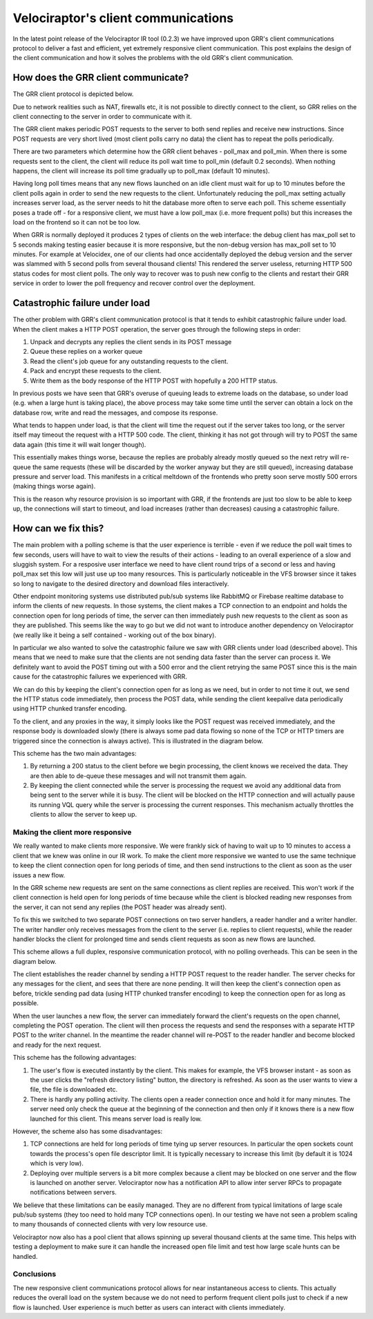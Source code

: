 Velociraptor's client communications
====================================

In the latest point release of the Velociraptor IR tool (0.2.3) we
have improved upon GRR's client communications protocol to deliver a
fast and efficient, yet extremely responsive client
communication. This post explains the design of the client
communication and how it solves the problems with the old GRR's client
communication.

.. more::

How does the GRR client communicate?
------------------------------------

The GRR client protocol is depicted below.

.. image:: comms1.png

Due to network realities such as NAT, firewalls etc, it is not
possible to directly connect to the client, so GRR relies on the
client connecting to the server in order to communicate with it.

The GRR client makes periodic POST requests to the server to both send
replies and receive new instructions. Since POST requests are very
short lived (most client polls carry no data) the client has to repeat
the polls periodically.

There are two parameters which determine how the GRR client behaves -
poll_max and poll_min. When there is some requests sent to the client,
the client will reduce its poll wait time to poll_min (default 0.2
seconds). When nothing happens, the client will increase its poll time
gradually up to poll_max (default 10 minutes).

Having long poll times means that any new flows launched on an idle
client must wait for up to 10 minutes before the client polls again in
order to send the new requests to the client. Unfortunately reducing
the poll_max setting actually increases server load, as the server
needs to hit the database more often to serve each poll. This scheme
essentially poses a trade off - for a responsive client, we must have
a low poll_max (i.e. more frequent polls) but this increases the load
on the frontend so it can not be too low.

When GRR is normally deployed it produces 2 types of clients on the
web interface: the debug client has max_poll set to 5 seconds making
testing easier because it is more responsive, but the non-debug
version has max_poll set to 10 minutes. For example at Velocidex, one
of our clients had once accidentally deployed the debug version and
the server was slammed with 5 second polls from several thousand
clients! This rendered the server useless, returning HTTP 500 status
codes for most client polls. The only way to recover was to push new
config to the clients and restart their GRR service in order to lower
the poll frequency and recover control over the deployment.

Catastrophic failure under load
-------------------------------

The other problem with GRR's client communication protocol is that it
tends to exhibit catastrophic failure under load. When the client
makes a HTTP POST operation, the server goes through the following
steps in order:

1. Unpack and decrypts any replies the client sends in its POST
   message
2. Queue these replies on a worker queue 
3. Read the client's job queue for any outstanding requests to the client. 
4. Pack and encrypt these requests to the client. 
5. Write them as the body response of the HTTP POST with hopefully a
   200 HTTP status.
   
In previous posts we have seen that GRR's overuse of queuing leads to
extreme loads on the database, so under load (e.g. when a large hunt
is taking place), the above process may take some time until the
server can obtain a lock on the database row, write and read the
messages, and compose its response.

What tends to happen under load, is that the client will time the
request out if the server takes too long, or the server itself may
timeout the request with a HTTP 500 code. The client, thinking it has
not got through will try to POST the same data again (this time it
will wait longer though).

This essentially makes things worse, because the replies are probably
already mostly queued so the next retry will re-queue the same
requests (these will be discarded by the worker anyway but they are
still queued), increasing database pressure and server load. This
manifests in a critical meltdown of the frontends who pretty soon
serve mostly 500 errors (making things worse again).

This is the reason why resource provision is so important with GRR, if
the frontends are just too slow to be able to keep up, the connections
will start to timeout, and load increases (rather than decreases)
causing a catastrophic failure.

How can we fix this?
--------------------

The main problem with a polling scheme is that the user experience is
terrible - even if we reduce the poll wait times to few seconds, users
will have to wait to view the results of their actions - leading to an
overall experience of a slow and sluggish system. For a resposive user
interface we need to have client round trips of a second or less and
having poll_max set this low will just use up too many resources. This
is particularly noticeable in the VFS browser since it takes so long
to navigate to the desired directory and download files interactively.

Other endpoint monitoring systems use distributed pub/sub systems like
RabbitMQ or Firebase realtime database to inform the clients of new
requests. In those systems, the client makes a TCP connection to an
endpoint and holds the connection open for long periods of time, the
server can then immediately push new requests to the client as soon as
they are published. This seems like the way to go but we did not want
to introduce another dependency on Velociraptor (we really like it
being a self contained - working out of the box binary).

In particular we also wanted to solve the catastrophic failure we saw
with GRR clients under load (described above). This means that we need
to make sure that the clients are not sending data faster than the
server can process it. We definitely want to avoid the POST timing out
with a 500 error and the client retrying the same POST since this is
the main cause for the catastrophic failures we experienced with GRR.

We can do this by keeping the client's connection open for as long as
we need, but in order to not time it out, we send the HTTP status code
immediately, then process the POST data, while sending the client
keepalive data periodically using HTTP chunked transfer encoding.

To the client, and any proxies in the way, it simply looks like the
POST request was received immediately, and the response body is
downloaded slowly (there is always some pad data flowing so none of
the TCP or HTTP timers are triggered since the connection is always
active). This is illustrated in the diagram below.

.. image:: comms2.png

This scheme has the two main advantages:

1. By returning a 200 status to the client before we begin processing,
   the client knows we received the data. They are then able to
   de-queue these messages and will not transmit them again.
   
2. By keeping the client connected while the server is processing the
   request we avoid any additional data from being sent to the server
   while it is busy. The client will be blocked on the HTTP connection
   and will actually pause its running VQL query while the server is
   processing the current responses. This mechanism actually throttles
   the clients to allow the server to keep up.
   
Making the client more responsive
~~~~~~~~~~~~~~~~~~~~~~~~~~~~~~~~~

We really wanted to make clients more responsive. We were frankly sick
of having to wait up to 10 minutes to access a client that we knew was
online in our IR work. To make the client more responsive we wanted to
use the same technique to keep the client connection open for long
periods of time, and then send instructions to the client as soon as
the user issues a new flow.

In the GRR scheme new requests are sent on the same connections as
client replies are received. This won't work if the client connection
is held open for long periods of time because while the client is
blocked reading new responses from the server, it can not send any
replies (the POST header was already sent).

To fix this we switched to two separate POST connections on two server
handlers, a reader handler and a writer handler. The writer handler
only receives messages from the client to the server (i.e. replies to
client requests), while the reader handler blocks the client for
prolonged time and sends client requests as soon as new flows are
launched.

This scheme allows a full duplex, responsive communication protocol,
with no polling overheads. This can be seen in the diagram below.

.. image:: comms3.png

The client establishes the reader channel by sending a HTTP POST
request to the reader handler. The server checks for any messages for
the client, and sees that there are none pending. It will then keep
the client's connection open as before, trickle sending pad data
(using HTTP chunked transfer encoding) to keep the connection open for
as long as possible.

When the user launches a new flow, the server can immediately forward
the client's requests on the open channel, completing the POST
operation. The client will then process the requests and send the
responses with a separate HTTP POST to the writer channel. In the
meantime the reader channel will re-POST to the reader handler and
become blocked and ready for the next request.

This scheme has the following advantages:

1. The user's flow is executed instantly by the client. This makes for
   example, the VFS browser instant - as soon as the user clicks the
   "refresh directory listing" button, the directory is refreshed. As
   soon as the user wants to view a file, the file is downloaded etc.
   
2. There is hardly any polling activity. The clients open a reader
   connection once and hold it for many minutes. The server need only
   check the queue at the beginning of the connection and then only if
   it knows there is a new flow launched for this client. This means
   server load is really low.
   
However, the scheme also has some disadvantages:

1. TCP connections are held for long periods of time tying up server
   resources. In particular the open sockets count towards the
   process's open file descriptor limit. It is typically necessary to
   increase this limit (by default it is 1024 which is very low).
   
2. Deploying over multiple servers is a bit more complex because a
   client may be blocked on one server and the flow is launched on
   another server. Velociraptor now has a notification API to allow
   inter server RPCs to propagate notifications between servers.
   
We believe that these limitations can be easily managed. They are no
different from typical limitations of large scale pub/sub systems
(they too need to hold many TCP connections open). In our testing we
have not seen a problem scaling to many thousands of connected clients
with very low resource use.

Velociraptor now also has a pool client that allows spinning up
several thousand clients at the same time. This helps with testing a
deployment to make sure it can handle the increased open file limit
and test how large scale hunts can be handled.

Conclusions
~~~~~~~~~~~

The new responsive client communications protocol allows for near
instantaneous access to clients. This actually reduces the overall
load on the system because we do not need to perform frequent client
polls just to check if a new flow is launched. User experience is much
better as users can interact with clients immediately.




.. author:: default
.. categories:: none
.. tags:: none
.. comments::

